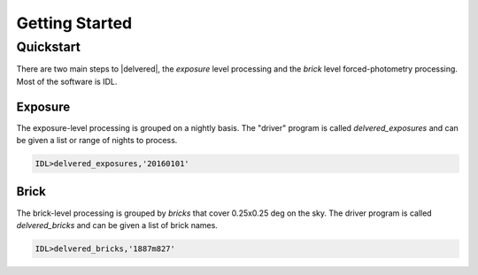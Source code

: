 ***************
Getting Started
***************

Quickstart
==========

There are two main steps to |delvered|, the `exposure` level processing and the `brick` level forced-photometry processing.  Most of the
software is IDL.

Exposure
--------

The exposure-level processing is grouped on a nightly basis.  The "driver" program is called `delvered_exposures` and can be given a list
or range of nights to process.

.. code-block:: idl

	IDL>delvered_exposures,'20160101'


Brick
-----

The brick-level processing is grouped by `bricks` that cover 0.25x0.25 deg on the sky.  The driver program is called `delvered_bricks` and
can be given a list of brick names.

.. code-block:: idl

	IDL>delvered_bricks,'1887m827'

